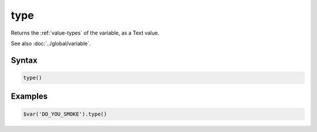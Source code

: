 type
====

Returns the :ref:`value-types` of the variable, as a Text value.

See also :doc:`../global/variable`.

Syntax
------

.. code-block:: javascript

  type()

Examples
--------

.. code-block:: javascript

  $var('DO_YOU_SMOKE').type()
